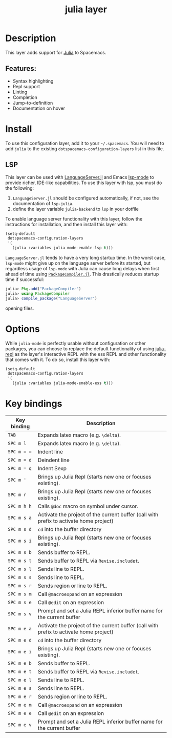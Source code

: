 #+TITLE: julia layer

#+TAGS: general|layer|multi-paradigm|programming

[[file:img/julia.png]]

* Table of Contents                     :TOC_5_gh:noexport:
- [[#description][Description]]
  - [[#features][Features:]]
- [[#install][Install]]
  - [[#lsp][LSP]]
- [[#options][Options]]
- [[#key-bindings][Key bindings]]

* Description
This layer adds support for [[https://julialang.org][Julia]] to Spacemacs.

** Features:
- Syntax highlighting
- Repl support
- Linting
- Completion
- Jump-to-definition
- Documentation on hover

* Install
To use this configuration layer, add it to your =~/.spacemacs=. You will need to
add =julia= to the existing =dotspacemacs-configuration-layers= list in this
file.

** LSP
This layer can be used with [[https://github.com/JuliaEditorSupport/LanguageServer.jl][LanguageServer.jl]] and Emacs [[https://github.com/emacs-lsp/lsp-mode][lsp-mode]] to provide
richer, IDE-like capabilities. To use this layer with lsp, you must do the
following:
1. =LanguageServer.jl= should be configured automatically, if not, see the
   documentation of =lsp-julia=.
2. define the layer variable =julia-backend= to =lsp= in your dotfile

To enable language server functionality with this layer, follow the instructions
for installation, and then install this layer with:

#+BEGIN_SRC emacs-lisp
  (setq-default
   dotspacemacs-configuration-layers
   '(
     (julia :variables julia-mode-enable-lsp t)))
#+END_SRC

=LanguageServer.jl= tends to have a very long startup time. In the worst case,
=lsp-mode= might give up on the language server before its started, but
regardless usage of =lsp-mode= with Julia can cause long delays when first
ahead of time using [[https://github.com/JuliaLang/PackageCompiler.jl][=PackageCompiler.jl=]]. This drastically reduces startup time
if successful:

#+BEGIN_SRC julia
  julia> Pkg.add("PackageCompiler")
  julia> using PackageCompiler
  julia> compile_package("LanguageServer")
#+END_SRC
opening files. 

* Options
While =julia-mode= is perfectly usable without configuration or other packages,
you can choose to replace the default functionality of using [[https://github.com/tpapp/julia-repl/][julia-repl]] as the
layer's interactive REPL with the ess REPL and other functionality that comes
with it. To do so, install this layer with:

#+BEGIN_SRC emacs-lisp
  (setq-default
   dotspacemacs-configuration-layers
   '(
     (julia :variables julia-mode-enable-ess t)))
#+END_SRC

* Key bindings

| Key binding | Description                                                                            |
|-------------+----------------------------------------------------------------------------------------|
| ~TAB~       | Expands latex macro (e.g. =\delta=).                                                   |
| ~SPC m l~   | Expands latex macro (e.g. =\delta=).                                                   |
|-------------+----------------------------------------------------------------------------------------|
| ~SPC m = =~ | Indent line                                                                            |
| ~SPC m = d~ | Deindent line                                                                          |
| ~SPC m = q~ | Indent Sexp                                                                            |
|-------------+----------------------------------------------------------------------------------------|
| ~SPC m '~   | Brings up Julia Repl (starts new one or focuses existing).                             |
| ~SPC m r~   | Brings up Julia Repl (starts new one or focuses existing).                             |
| ~SPC m h h~ | Calls ~@doc~ macro on symbol under cursor.                                             |
|-------------+----------------------------------------------------------------------------------------|
| ~SPC m s a~ | Activate the project of the current buffer (call with prefix to activate home project) |
| ~SPC m s d~ | ~cd~ into the buffer directory                                                         |
| ~SPC m s i~ | Brings up Julia Repl (starts new one or focuses existing).                             |
| ~SPC m s b~ | Sends buffer to REPL.                                                                  |
| ~SPC m s t~ | Sends buffer to REPL via ~Revise.includet~.                                            |
| ~SPC m s l~ | Sends line to REPL.                                                                    |
| ~SPC m s s~ | Sends line to REPL.                                                                    |
| ~SPC m s r~ | Sends region or line to REPL.                                                          |
| ~SPC m s m~ | Call ~@macroexpand~ on an expression                                                   |
| ~SPC m s e~ | Call ~@edit~ on an expression                                                          |
| ~SPC m s v~ | Prompt and set a Julia REPL inferior buffer name for the current buffer                |
|-------------+----------------------------------------------------------------------------------------|
| ~SPC m e a~ | Activate the project of the current buffer (call with prefix to activate home project) |
| ~SPC m e d~ | ~cd~ into the buffer directory                                                         |
| ~SPC m e i~ | Brings up Julia Repl (starts new one or focuses existing).                             |
| ~SPC m e b~ | Sends buffer to REPL.                                                                  |
| ~SPC m e t~ | Sends buffer to REPL via ~Revise.includet~.                                            |
| ~SPC m e l~ | Sends line to REPL.                                                                    |
| ~SPC m e s~ | Sends line to REPL.                                                                    |
| ~SPC m e r~ | Sends region or line to REPL.                                                          |
| ~SPC m e m~ | Call ~@macroexpand~ on an expression                                                   |
| ~SPC m e e~ | Call ~@edit~ on an expression                                                          |
| ~SPC m e v~ | Prompt and set a Julia REPL inferior buffer name for the current buffer                |
